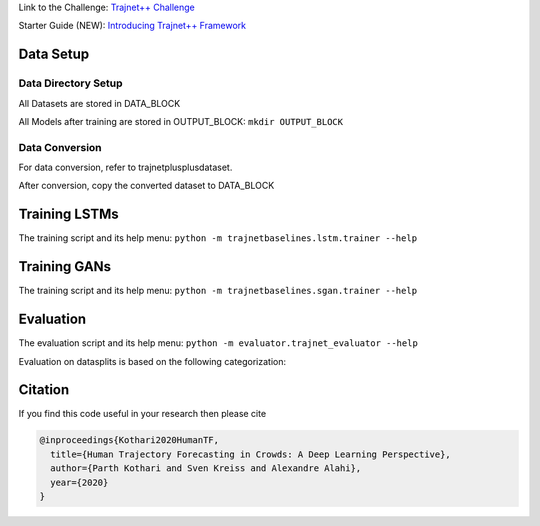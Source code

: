 Link to the Challenge: `Trajnet++ Challenge <https://www.aicrowd.com/challenges/trajnet-a-trajectory-forecasting-challenge>`_

Starter Guide (NEW): `Introducing Trajnet++ Framework <https://thedebugger811.github.io/posts/2020/03/intro_trajnetpp/>`_

Data Setup
==========

Data Directory Setup
--------------------

All Datasets are stored in DATA_BLOCK

All Models after training are stored in OUTPUT_BLOCK: ``mkdir OUTPUT_BLOCK``

Data Conversion
---------------

For data conversion, refer to trajnetplusplusdataset.

After conversion, copy the converted dataset to DATA_BLOCK

Training LSTMs
==============

The training script and its help menu:
``python -m trajnetbaselines.lstm.trainer --help``

Training GANs
==============

The training script and its help menu:
``python -m trajnetbaselines.sgan.trainer --help``

Evaluation
==========

The evaluation script and its help menu: ``python -m evaluator.trajnet_evaluator --help``

Evaluation on datasplits is based on the following categorization:

.. image:: docs/train/Categorize.png

Citation
========

If you find this code useful in your research then please cite

.. code-block::

    @inproceedings{Kothari2020HumanTF,
      title={Human Trajectory Forecasting in Crowds: A Deep Learning Perspective},
      author={Parth Kothari and Sven Kreiss and Alexandre Alahi},
      year={2020}
    }

